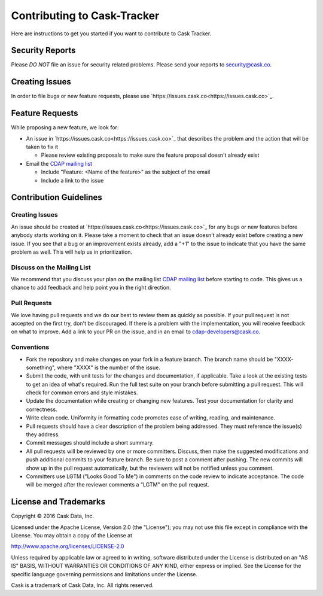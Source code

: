 ===========================================
Contributing to Cask-Tracker
===========================================

Here are instructions to get you started if you want to contribute to Cask Tracker.

Security Reports
================

Please *DO NOT* file an issue for security related problems.
Please send your reports to `security@cask.co <mailto:security@cask.co>`__.

Creating Issues
===============

In order to file bugs or new feature requests, please use `https://issues.cask.co<https://issues.cask.co>`_.

Feature Requests
================

While proposing a new feature, we look for:

* An issue in `https://issues.cask.co<https://issues.cask.co>`_ that describes the problem and the action that will be taken to fix it

  * Please review existing proposals to make sure the feature proposal doesn't already exist

* Email the `CDAP mailing list <mailto:cdap-dev@googlegroups.com>`__

  * Include "Feature: <Name of the feature>" as the subject of the email
  * Include a link to the issue

Contribution Guidelines
=======================

Creating Issues
---------------
An issue should be created at `https://issues.cask.co<https://issues.cask.co>`_ for any bugs or new features before anybody starts working on it.
Please take a moment to check that an issue doesn't already exist before creating a new issue.
If you see that a bug or an improvement exists already, add a "+1" to the issue to indicate that you have the same
problem as well. This will help us in prioritization.

Discuss on the Mailing List
---------------------------
We recommend that you discuss your plan on the mailing list
`CDAP mailing list <mailto:cdap-dev@googlegroups.com>`__
before starting to code. This gives us a chance to add feedback and help point you in the right direction.

Pull Requests
-------------
We love having pull requests and we do our best to review them as quickly as possible.
If your pull request is not accepted on the first try, don't be discouraged.
If there is a problem with the implementation, you will receive feedback on what to improve.
Add a link to your PR on the issue, and in an email to `cdap-developers@cask.co <mailto:cdap-developers@cask.co>`__.

Conventions
-----------
* Fork the repository and make changes on your fork in a feature branch. The branch name should be
  "XXXX-something", where "XXXX" is the number of the issue.

* Submit the code, with unit tests for the changes and documentation, if applicable. Take a look at
  the existing tests to get an idea of what's required.
  Run the full test suite on your branch before submitting a pull request.
  This will check for common errors and style mistakes.

* Update the documentation while creating or changing new features.
  Test your documentation for clarity and correctness.

* Write clean code. Uniformity in formatting code promotes ease of writing, reading, and maintenance.

* Pull requests should have a clear description of the problem being addressed.
  They must reference the issue(s) they address.

* Commit messages should include a short summary.

* All pull requests will be reviewed by one or more committers. Discuss, then make the
  suggested modifications and push additional commits to your feature branch. Be
  sure to post a comment after pushing. The new commits will show up in the pull
  request automatically, but the reviewers will not be notified unless you comment.

* Committers use LGTM ("Looks Good To Me") in comments on the code review to indicate acceptance.
  The code will be merged after the reviewer comments a "LGTM" on the pull request.


License and Trademarks
======================

Copyright © 2016 Cask Data, Inc.

Licensed under the Apache License, Version 2.0 (the "License"); you may not use this file except
in compliance with the License. You may obtain a copy of the License at

http://www.apache.org/licenses/LICENSE-2.0

Unless required by applicable law or agreed to in writing, software distributed under the
License is distributed on an "AS IS" BASIS, WITHOUT WARRANTIES OR CONDITIONS OF ANY KIND,
either express or implied. See the License for the specific language governing permissions
and limitations under the License.

Cask is a trademark of Cask Data, Inc. All rights reserved.
